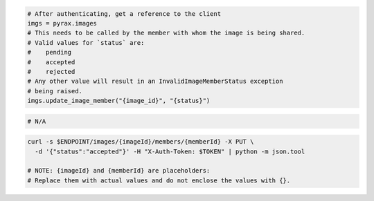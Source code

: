 .. code-block:: csharp

.. code-block:: java

.. code-block:: javascript

.. code-block:: php

.. code-block:: python

  # After authenticating, get a reference to the client
  imgs = pyrax.images
  # This needs to be called by the member with whom the image is being shared.
  # Valid values for `status` are:
  #    pending
  #    accepted
  #    rejected
  # Any other value will result in an InvalidImageMemberStatus exception
  # being raised.
  imgs.update_image_member("{image_id}", "{status}")

.. code-block:: ruby

  # N/A

.. code-block:: shell

    curl -s $ENDPOINT/images/{imageId}/members/{memberId} -X PUT \
      -d '{"status":"accepted"}' -H "X-Auth-Token: $TOKEN" | python -m json.tool

    # NOTE: {imageId} and {memberId} are placeholders:
    # Replace them with actual values and do not enclose the values with {}.
